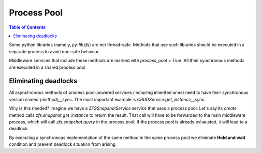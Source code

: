 Process Pool
############

.. contents:: Table of Contents
    :depth: 4

Some python libraries (namely, `py-libzfs`) are not thread-safe. Methods that use such libraries should be executed in a
separate process to avoid non-safe behavior.

Middleware services that include these methods are marked with `process_pool = True`. All their synchronous methods are
executed in a shared process pool:

  .. literalinclude:: /../../src/middlewared/middlewared/main.py
      :pyobject: Middleware.__init_procpool
      :caption:

Eliminating deadlocks
*********************

All asynchronous methods of process pool-powered services (including inherited ones) need to have their synchronous
version named `{method}__sync`. The most important example is `CRUDService.get_instance__sync`.

Why is this needed? Imagine we have a `ZFSSnapshotService` service that uses a process pool. Let's say its `create`
method calls `zfs.snapshot.get_instance` to return the result. That call will have to be forwarded to the main
middleware process, which will call `zfs.snapshot.query` in the process pool. If the process pool is already exhausted,
it will lead to a deadlock.

By executing a synchronous implementation of the same method in the same process pool we eliminate **Hold and wait**
condition and prevent deadlock situation from arising.
